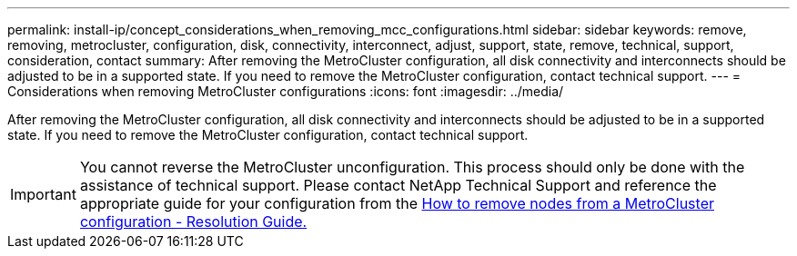 ---
permalink: install-ip/concept_considerations_when_removing_mcc_configurations.html
sidebar: sidebar
keywords: remove, removing, metrocluster, configuration, disk, connectivity, interconnect, adjust, support, state, remove, technical, support, consideration, contact
summary: After removing the MetroCluster configuration, all disk connectivity and interconnects should be adjusted to be in a supported state. If you need to remove the MetroCluster configuration, contact technical support.
---
= Considerations when removing MetroCluster configurations
:icons: font
:imagesdir: ../media/

[.lead]
After removing the MetroCluster configuration, all disk connectivity and interconnects should be adjusted to be in a supported state. If you need to remove the MetroCluster configuration, contact technical support.

IMPORTANT: You cannot reverse the MetroCluster unconfiguration. This process should only be done with the assistance of technical support. Please contact NetApp Technical Support and reference the appropriate guide for your configuration from the link:https://kb.netapp.com/Advice_and_Troubleshooting/Data_Protection_and_Security/MetroCluster/How_to_remove_nodes_from_a_MetroCluster_configuration_-_Resolution_Guide[How to remove nodes from a MetroCluster configuration - Resolution Guide.^]

// BURT 1485050, 21-06-2022
